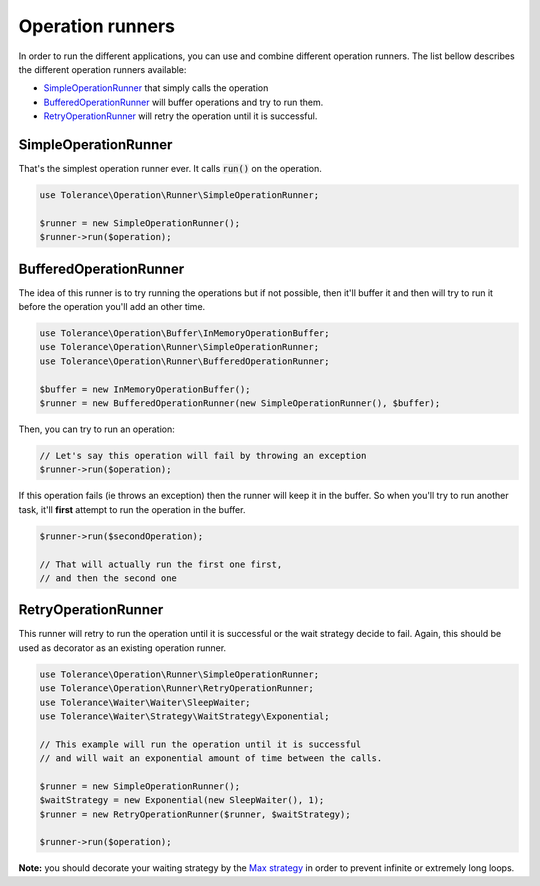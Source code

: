 Operation runners
=================

In order to run the different applications, you can use and combine different operation runners. The list bellow
describes the different operation runners available:

- `SimpleOperationRunner`_ that simply calls the operation
- `BufferedOperationRunner`_ will buffer operations and try to run them.
- `RetryOperationRunner`_ will retry the operation until it is successful.

SimpleOperationRunner
---------------------

That's the simplest operation runner ever. It calls :code:`run()` on the operation.

.. code-block:: php

    use Tolerance\Operation\Runner\SimpleOperationRunner;

    $runner = new SimpleOperationRunner();
    $runner->run($operation);

BufferedOperationRunner
-----------------------

The idea of this runner is to try running the operations but if not possible, then it'll buffer it and then will try to
run it before the operation you'll add an other time.

.. code-block:: php

    use Tolerance\Operation\Buffer\InMemoryOperationBuffer;
    use Tolerance\Operation\Runner\SimpleOperationRunner;
    use Tolerance\Operation\Runner\BufferedOperationRunner;

    $buffer = new InMemoryOperationBuffer();
    $runner = new BufferedOperationRunner(new SimpleOperationRunner(), $buffer);

Then, you can try to run an operation:

.. code-block:: php

    // Let's say this operation will fail by throwing an exception
    $runner->run($operation);


If this operation fails (ie throws an exception) then the runner will keep it in the buffer. So when you'll try to run
another task, it'll **first** attempt to run the operation in the buffer.

.. code-block:: php

    $runner->run($secondOperation);

    // That will actually run the first one first,
    // and then the second one

RetryOperationRunner
--------------------

This runner will retry to run the operation until it is successful or the wait strategy decide to fail. Again, this
should be used as decorator as an existing operation runner.

.. code-block:: php

    use Tolerance\Operation\Runner\SimpleOperationRunner;
    use Tolerance\Operation\Runner\RetryOperationRunner;
    use Tolerance\Waiter\Waiter\SleepWaiter;
    use Tolerance\Waiter\Strategy\WaitStrategy\Exponential;

    // This example will run the operation until it is successful
    // and will wait an exponential amount of time between the calls.

    $runner = new SimpleOperationRunner();
    $waitStrategy = new Exponential(new SleepWaiter(), 1);
    $runner = new RetryOperationRunner($runner, $waitStrategy);

    $runner->run($operation);

**Note:** you should decorate your waiting strategy by the `Max strategy <wait-strategies.html#max-strategy>`_ in order to prevent infinite or extremely long loops.
